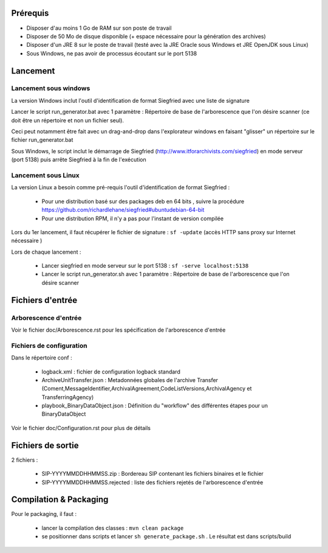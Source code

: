 Prérequis 
=========

- Disposer d'au moins 1 Go de RAM sur son poste de travail
- Disposer de 50 Mo de disque disponible (+ espace nécessaire pour la génération des archives)
- Disposer d'un JRE 8 sur le poste de travail (testé avec la JRE Oracle sous Windows et JRE OpenJDK sous Linux)
- Sous Windows, ne pas avoir de processus écoutant sur le port 5138
  
  
Lancement
=========

Lancement sous windows 
----------------------

La version Windows inclut l'outil d'identification de format Siegfried avec une liste de signature

Lancer le script run_generator.bat avec 1 paramètre : Répertoire de base de l'arborescence que l'on désire scanner (ce doit être un répertoire et non un fichier seul). 

Ceci peut notamment être fait avec un drag-and-drop dans l'explorateur windows en faisant "glisser" un répertoire sur le fichier run_generator.bat

Sous Windows, le script inclut le démarrage de Siegfried (http://www.itforarchivists.com/siegfried) en mode serveur (port 5138) puis arrête Siegfried à la fin de l'exécution

Lancement sous Linux
---------------------

La version Linux a besoin comme pré-requis l'outil d'identification de format Siegfried : 

  * Pour une distribution basé sur des packages deb en 64 bits , suivre la procédure https://github.com/richardlehane/siegfried#ubuntudebian-64-bit
  * Pour une distribution RPM, il n'y a pas pour l'instant de version compilée

Lors du 1er lancement, il faut récupérer le fichier de signature : ``sf -update`` (accès HTTP sans proxy sur Internet nécessaire )

Lors de chaque lancement : 

  * Lancer siegfried en mode serveur sur le port 5138 : ``sf -serve localhost:5138``
  * Lancer le script run_generator.sh avec 1 paramètre : Répertoire de base de l'arborescence que l'on désire scanner

Fichiers d'entrée
=================

Arborescence d'entrée
---------------------

Voir le fichier doc/Arborescence.rst pour les spécification de l'arborescence d'entrée

Fichiers de configuration
-------------------------

Dans le répertoire conf : 

  * logback.xml : fichier de configuration logback standard
  * ArchiveUnitTransfer.json : Metadonnées globales de l'archive Transfer (Coment,MessageIdentifier,ArchivalAgreement,CodeListVersions,ArchivalAgency et TransferringAgency) 
  * playbook_BinaryDataObject.json : Définition du "workflow" des différentes étapes pour un BinaryDataObject

Voir le fichier doc/Configuration.rst pour plus de détails

Fichiers de sortie
==================

2 fichiers : 

  * SIP-YYYYMMDDHHMMSS.zip : Bordereau SIP contenant les fichiers binaires et le fichier 
  * SIP-YYYYMMDDHHMMSS.rejected : liste des fichiers rejetés de l'arborescence d'entrée


Compilation & Packaging
=======================

Pour le packaging, il faut :

  * lancer la compilation des classes : ``mvn clean package``
  * se positionner dans scripts et lancer ``sh generate_package.sh`` . Le résultat est dans scripts/build

